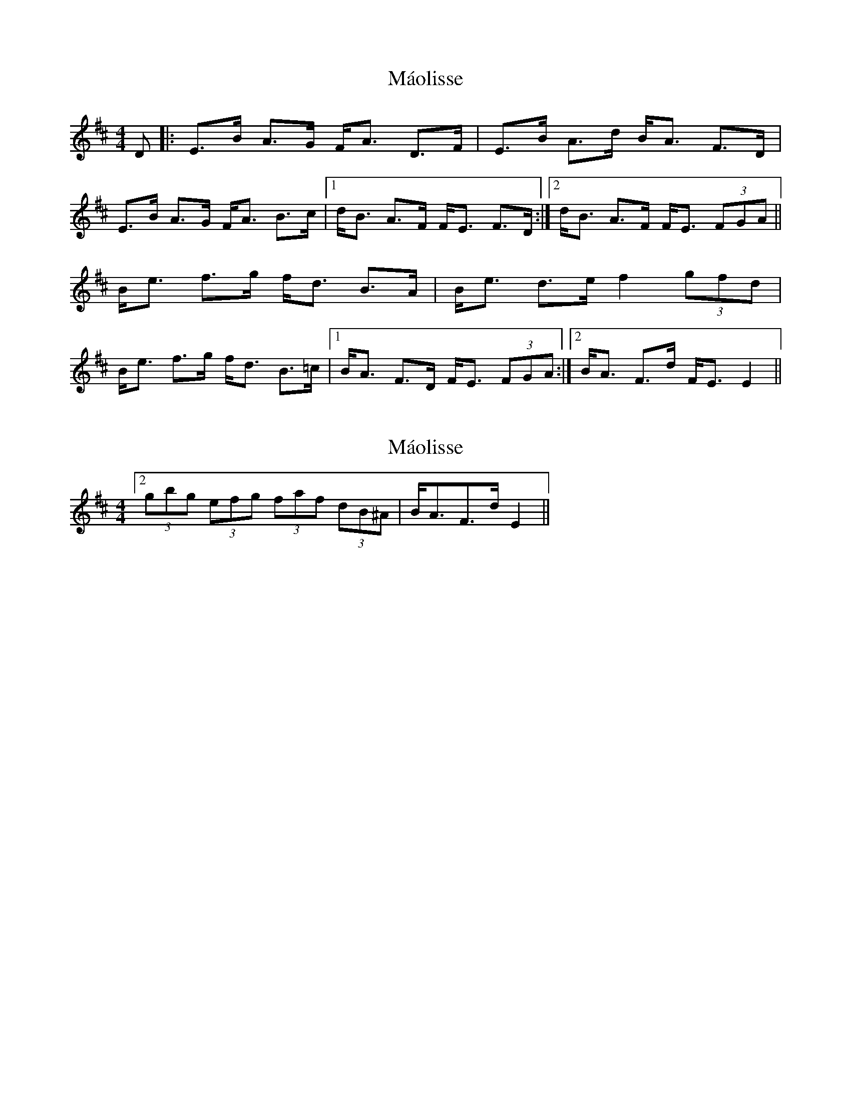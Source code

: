 X: 1
T: Máolisse
Z: PJ Mediterranean
S: https://thesession.org/tunes/5801#setting5801
R: strathspey
M: 4/4
L: 1/8
K: Edor
D|:E>B A>G F<A D>F | E>B A>d B<A F>D|
E>B A>G F<A B>c |1d<B A>F F<E F>D:|2d<B A>F F<E (3FGA||
B<e f>g f<d B>A | B<e d>e f2 (3gfd|
B<e f>g f<d B>=c |1 B<A F>D F<E (3FGA:|2B<A F>d F<E E2||
X: 2
T: Máolisse
Z: ceolachan
S: https://thesession.org/tunes/5801#setting17740
R: strathspey
M: 4/4
L: 1/8
K: Edor
[2 (3gbg (3efg (3faf (3dB^A | B<AF>d E2 ||
